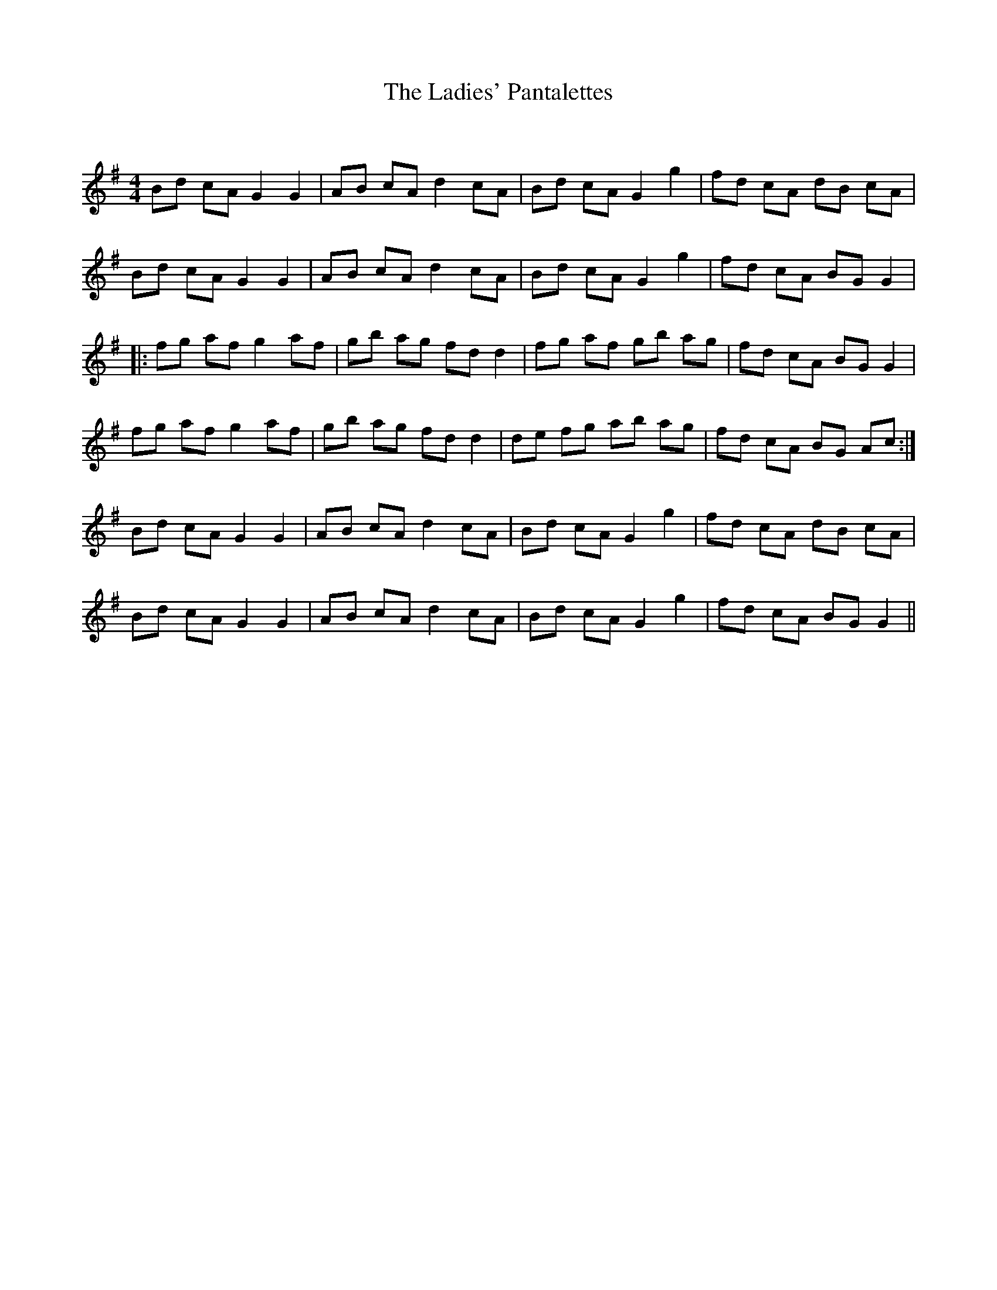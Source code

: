 X:1
T: The Ladies' Pantalettes
C:
R:Reel
Q: 232
K:G
M:4/4
L:1/8
Bd cA G2 G2|AB cA d2 cA|Bd cA G2 g2|fd cA dB cA|
Bd cA G2 G2|AB cA d2 cA|Bd cA G2 g2|fd cA BG G2|
|:fg af g2 af|gb ag fd d2|fg af gb ag|fd cA BG G2|
fg af g2 af|gb ag fd d2|de fg ab ag|fd cA BG Ac:|
Bd cA G2 G2|AB cA d2 cA|Bd cA G2 g2|fd cA dB cA|
Bd cA G2 G2|AB cA d2 cA|Bd cA G2 g2|fd cA BG G2||
